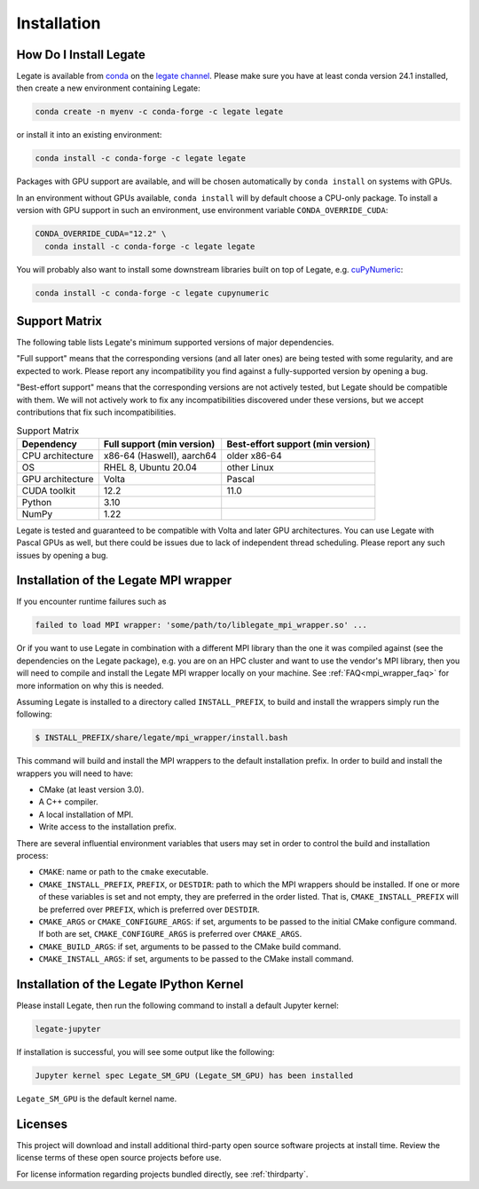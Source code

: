 .. _installation:

Installation
============

.. _how-do-i-install-legate:

How Do I Install Legate
-----------------------

Legate is available from `conda <https://docs.conda.io/projects/conda/en/latest/index.html>`_
on the `legate channel <https://anaconda.org/legate/legate>`_.
Please make sure you have at least conda version 24.1 installed, then create
a new environment containing Legate:

.. code-block:: sh

    conda create -n myenv -c conda-forge -c legate legate

or install it into an existing environment:

.. code-block:: sh

    conda install -c conda-forge -c legate legate

Packages with GPU support are available, and will be chosen automatically by
``conda install`` on systems with GPUs.

In an environment without GPUs available, ``conda install`` will by default
choose a CPU-only package. To install a version with GPU support in such an
environment, use environment variable ``CONDA_OVERRIDE_CUDA``:

.. code-block:: sh

    CONDA_OVERRIDE_CUDA="12.2" \
      conda install -c conda-forge -c legate legate

You will probably also want to install some downstream libraries built on top of
Legate, e.g. `cuPyNumeric <https://docs.nvidia.com/cupynumeric>`_:

.. code-block:: sh

    conda install -c conda-forge -c legate cupynumeric

.. _support_matrix:

Support Matrix
--------------

The following table lists Legate's minimum supported versions of major dependencies.

"Full support" means that the corresponding versions (and all later ones) are
being tested with some regularity, and are expected to work. Please report any
incompatibility you find against a fully-supported version by opening a bug.

"Best-effort support" means that the corresponding versions are not actively
tested, but Legate should be compatible with them. We will not actively work to
fix any incompatibilities discovered under these versions, but we accept
contributions that fix such incompatibilities.

.. list-table:: Support Matrix
   :header-rows: 1

   * - Dependency
     - Full support (min version)
     - Best-effort support (min version)
   * - CPU architecture
     - x86-64 (Haswell), aarch64
     - older x86-64
   * - OS
     - RHEL 8, Ubuntu 20.04
     - other Linux
   * - GPU architecture
     - Volta
     - Pascal
   * - CUDA toolkit
     - 12.2
     - 11.0
   * - Python
     - 3.10
     -
   * - NumPy
     - 1.22
     -

Legate is tested and guaranteed to be compatible with Volta and later GPU
architectures. You can use Legate with Pascal GPUs as well, but there could
be issues due to lack of independent thread scheduling. Please report any such
issues by opening a bug.

.. _installation_of_mpi_wrapper:

Installation of the Legate MPI wrapper
--------------------------------------

If you encounter runtime failures such as

.. code-block:: sh

   failed to load MPI wrapper: 'some/path/to/liblegate_mpi_wrapper.so' ...

Or if you want to use Legate in combination with a different MPI library than the one it
was compiled against (see the dependencies on the Legate package), e.g. you are on an HPC
cluster and want to use the vendor's MPI library, then you will need to compile and
install the Legate MPI wrapper locally on your machine. See :ref:`FAQ<mpi_wrapper_faq>`
for more information on why this is needed.

Assuming Legate is installed to a directory called ``INSTALL_PREFIX``, to build and
install the wrappers simply run the following:

.. code-block:: sh

   $ INSTALL_PREFIX/share/legate/mpi_wrapper/install.bash

This command will build and install the MPI wrappers to the default installation
prefix. In order to build and install the wrappers you will need to have:

- CMake (at least version 3.0).
- A C++ compiler.
- A local installation of MPI.
- Write access to the installation prefix.

There are several influential environment variables that users may set in order to control
the build and installation process:

- ``CMAKE``: name or path to the ``cmake`` executable.
- ``CMAKE_INSTALL_PREFIX``, ``PREFIX``, or ``DESTDIR``: path to which the MPI wrappers
  should be installed. If one or more of these variables is set and not empty, they are
  preferred in the order listed. That is, ``CMAKE_INSTALL_PREFIX`` will be preferred over
  ``PREFIX``, which is preferred over ``DESTDIR``.
- ``CMAKE_ARGS`` or ``CMAKE_CONFIGURE_ARGS``: if set, arguments to be passed to the
  initial CMake configure command. If both are set, ``CMAKE_CONFIGURE_ARGS`` is preferred
  over ``CMAKE_ARGS``.
- ``CMAKE_BUILD_ARGS``: if set, arguments to be passed to the CMake build command.
- ``CMAKE_INSTALL_ARGS``: if set, arguments to be passed to the CMake install command.


Installation of the Legate IPython Kernel
-----------------------------------------

Please install Legate, then run the following command to install a default
Jupyter kernel:

.. code-block:: sh

    legate-jupyter

If installation is successful, you will see some output like the following:

.. code-block::

    Jupyter kernel spec Legate_SM_GPU (Legate_SM_GPU) has been installed

``Legate_SM_GPU`` is the default kernel name.

Licenses
--------

This project will download and install additional third-party open source
software projects at install time. Review the license terms of these open
source projects before use.

For license information regarding projects bundled directly, see
:ref:`thirdparty`.
